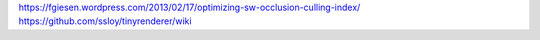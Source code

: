 https://fgiesen.wordpress.com/2013/02/17/optimizing-sw-occlusion-culling-index/
https://github.com/ssloy/tinyrenderer/wiki
